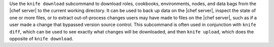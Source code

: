 .. The contents of this file may be included in multiple topics (using the includes directive).
.. The contents of this file should be modified in a way that preserves its ability to appear in multiple topics.


Use the ``knife download`` subcommand to download roles, cookbooks, environments, nodes, and data bags from the |chef server| to the current working directory. It can be used to back up data on the |chef server|, inspect the state of one or more files, or to extract out-of-process changes users may have made to files on the |chef server|, such as if a user made a change that bypassed version source control. This subcommand is often used in conjunction with ``knife diff``, which can be used to see exactly what changes will be downloaded, and then ``knife upload``, which does the opposite of ``knife download``.
